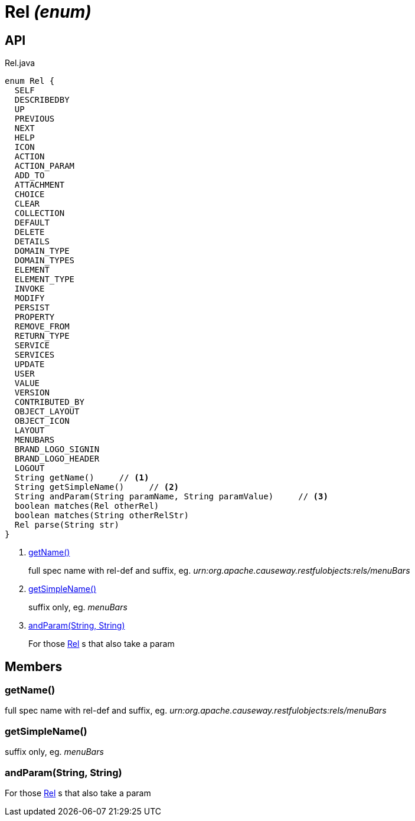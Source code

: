= Rel _(enum)_
:Notice: Licensed to the Apache Software Foundation (ASF) under one or more contributor license agreements. See the NOTICE file distributed with this work for additional information regarding copyright ownership. The ASF licenses this file to you under the Apache License, Version 2.0 (the "License"); you may not use this file except in compliance with the License. You may obtain a copy of the License at. http://www.apache.org/licenses/LICENSE-2.0 . Unless required by applicable law or agreed to in writing, software distributed under the License is distributed on an "AS IS" BASIS, WITHOUT WARRANTIES OR  CONDITIONS OF ANY KIND, either express or implied. See the License for the specific language governing permissions and limitations under the License.

== API

[source,java]
.Rel.java
----
enum Rel {
  SELF
  DESCRIBEDBY
  UP
  PREVIOUS
  NEXT
  HELP
  ICON
  ACTION
  ACTION_PARAM
  ADD_TO
  ATTACHMENT
  CHOICE
  CLEAR
  COLLECTION
  DEFAULT
  DELETE
  DETAILS
  DOMAIN_TYPE
  DOMAIN_TYPES
  ELEMENT
  ELEMENT_TYPE
  INVOKE
  MODIFY
  PERSIST
  PROPERTY
  REMOVE_FROM
  RETURN_TYPE
  SERVICE
  SERVICES
  UPDATE
  USER
  VALUE
  VERSION
  CONTRIBUTED_BY
  OBJECT_LAYOUT
  OBJECT_ICON
  LAYOUT
  MENUBARS
  BRAND_LOGO_SIGNIN
  BRAND_LOGO_HEADER
  LOGOUT
  String getName()     // <.>
  String getSimpleName()     // <.>
  String andParam(String paramName, String paramValue)     // <.>
  boolean matches(Rel otherRel)
  boolean matches(String otherRelStr)
  Rel parse(String str)
}
----

<.> xref:#getName_[getName()]
+
--
full spec name with rel-def and suffix, eg. _urn:org.apache.causeway.restfulobjects:rels/menuBars_
--
<.> xref:#getSimpleName_[getSimpleName()]
+
--
suffix only, eg. _menuBars_
--
<.> xref:#andParam_String_String[andParam(String, String)]
+
--
For those xref:refguide:viewer:index/restfulobjects/applib/Rel.adoc[Rel] s that also take a param
--

== Members

[#getName_]
=== getName()

full spec name with rel-def and suffix, eg. _urn:org.apache.causeway.restfulobjects:rels/menuBars_

[#getSimpleName_]
=== getSimpleName()

suffix only, eg. _menuBars_

[#andParam_String_String]
=== andParam(String, String)

For those xref:refguide:viewer:index/restfulobjects/applib/Rel.adoc[Rel] s that also take a param
